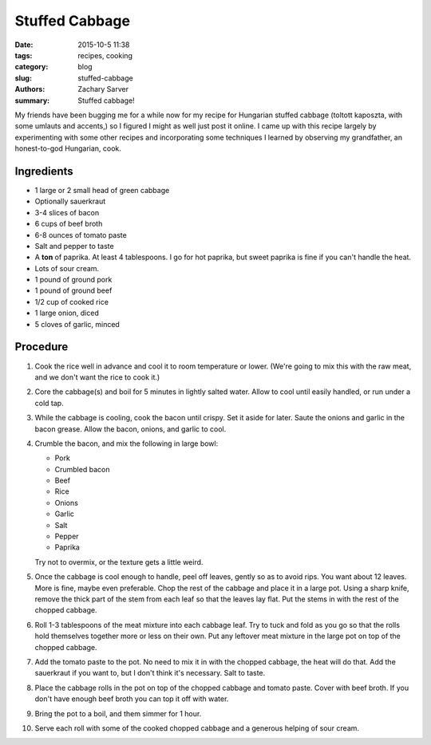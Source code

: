 Stuffed Cabbage
###############

:date: 2015-10-5 11:38
:tags: recipes, cooking
:category: blog
:slug: stuffed-cabbage
:authors: Zachary Sarver
:summary: Stuffed cabbage!

My friends have been bugging me for a while now for my recipe for Hungarian
stuffed cabbage (toltott kaposzta, with some umlauts and accents,) so I figured
I might as well just post it online. I came up with this recipe largely by
experimenting with some other recipes and incorporating some techniques I
learned by observing my grandfather, an honest-to-god Hungarian, cook.

Ingredients
-----------

* 1 large or 2 small head of green cabbage
* Optionally sauerkraut
* 3-4 slices of bacon
* 6 cups of beef broth
* 6-8 ounces of tomato paste
* Salt and pepper to taste
* A **ton** of paprika. At least 4 tablespoons. I go for hot paprika, but sweet
  paprika is fine if you can't handle the heat.
* Lots of sour cream.
* 1 pound of ground pork
* 1 pound of ground beef
* 1/2 cup of cooked rice
* 1 large onion, diced
* 5 cloves of garlic, minced

Procedure
---------

#. Cook the rice well in advance and cool it to room temperature or
   lower. (We're going to mix this with the raw meat, and we don't want the rice
   to cook it.)
#. Core the cabbage(s) and boil for 5 minutes in lightly salted water. Allow to
   cool until easily handled, or run under a cold tap.
#. While the cabbage is cooling, cook the bacon until crispy. Set it aside for
   later. Saute the onions and garlic in the bacon grease. Allow the bacon,
   onions, and garlic to cool.
#. Crumble the bacon, and mix the following in large bowl:
   
   * Pork
   * Crumbled bacon
   * Beef
   * Rice
   * Onions
   * Garlic
   * Salt
   * Pepper
   * Paprika
     
   Try not to overmix, or the texture gets a little weird.
#. Once the cabbage is cool enough to handle, peel off leaves, gently so
   as to avoid rips. You want about 12 leaves. More is fine, maybe even
   preferable. Chop the rest of the cabbage and place it in a large pot. Using a
   sharp knife, remove the thick part of the stem from each leaf so that the
   leaves lay flat. Put the stems in with the rest of the chopped cabbage.
#. Roll 1-3 tablespoons of the meat mixture into each cabbage leaf. Try to tuck
   and fold as you go so that the rolls hold themselves together more or less on
   their own. Put any leftover meat mixture in the large pot on top of the chopped
   cabbage.
#. Add the tomato paste to the pot. No need to mix it in with the chopped
   cabbage, the heat will do that. Add the sauerkraut if you want to, but I
   don't think it's necessary. Salt to taste.
#. Place the cabbage rolls in the pot on top of the chopped cabbage and tomato
   paste. Cover with beef broth. If you don't have enough beef broth you can top
   it off with water.
#. Bring the pot to a boil, and them simmer for 1 hour.
#. Serve each roll with some of the cooked chopped cabbage and a generous
   helping of sour cream.
